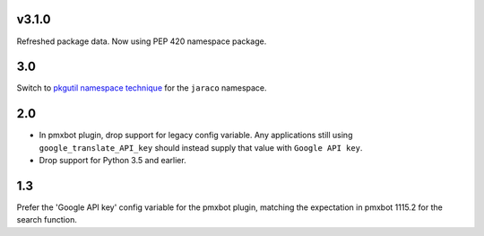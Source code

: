 v3.1.0
======

Refreshed package data. Now using PEP 420 namespace package.

3.0
===

Switch to `pkgutil namespace technique
<https://packaging.python.org/guides/packaging-namespace-packages/#pkgutil-style-namespace-packages>`_
for the ``jaraco`` namespace.

2.0
===

* In pmxbot plugin, drop support for legacy config variable.
  Any applications still using ``google_translate_API_key``
  should instead supply that value with ``Google API key``.

* Drop support for Python 3.5 and earlier.

1.3
===

Prefer the 'Google API key' config variable for the
pmxbot plugin, matching the expectation in pmxbot
1115.2 for the search function.
